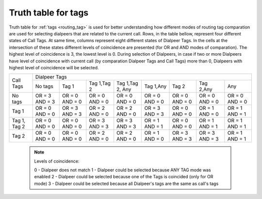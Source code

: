
.. _tags_truth_table:

Truth table for tags
~~~~~~~~~~~~~~~~~~~~

Truth table for :ref:`tags <routing_tag>` is used for better understanding how different modes of routing tag comparation are used for selecting dialpeers that are related to the current call. Rows, in the table bellow, represent four different states of Call Tags. At same time, columns represent eight different states of Dialpeer Tags. In the cells at the intersection of these states different levels of coincidence are presented (for OR and AND modes of comparation). The highest level of coincidence is 3, the lowest level is 0. During selection of Dialpeers, in case if two or more Dialpeers have level of coincidence with current call (by comparation Dialpeer Tags and Call Tags) more than 0, Dialpeers with highest level of coincidence will be selected.

+--------------+----------+-----------+-------------+-----------------+-----------+-----------+-----------+-----------+
|              |                                    Dialpeer Tags                                                     |
+  Call Tags   +----------+-----------+-------------+-----------------+-----------+-----------+-----------+-----------+
|              |  No tags |   Tag 1   | Tag 1,Tag 2 | Tag 1,Tag 2, Any| Tag 1,Any |   Tag 2   | Tag 2,Any |    Any    |
+--------------+----------+-----------+-------------+-----------------+-----------+-----------+-----------+-----------+
|   No tags    |  OR = 3  |  OR = 0   |  OR = 0     |     OR = 0      |  OR = 0   |  OR = 0   |  OR = 0   |  OR = 0   |
|              |  AND = 3 |  AND = 0  |  AND = 0    |     AND = 0     |  AND = 0  |  AND = 0  |  AND = 0  |  AND = 0  |
+--------------+----------+-----------+-------------+-----------------+-----------+-----------+-----------+-----------+
|     Tag 1    |  OR = 0  | OR = 3    |  OR = 2     |    OR = 2       |  OR = 3   |  OR = 0   |  OR = 1   |  OR = 1   |
|              |  AND = 0 | AND = 3   |  AND = 0    |    AND = 0      |  AND = 3  |  AND = 0  |  AND = 0  |  AND = 1  |
+--------------+----------+-----------+-------------+-----------------+-----------+-----------+-----------+-----------+
| Tag 1, Tag 2 |  OR = 0  |  OR = 0   |  OR = 3     |    OR = 3       |  OR = 1   |  OR = 0   |  OR = 1   |  OR = 1   |
|              |  AND = 0 |  AND = 0  |  AND = 3    |    AND = 3      |  AND = 1  |  AND = 0  |  AND = 1  |  AND = 1  |
+--------------+----------+-----------+-------------+-----------------+-----------+-----------+-----------+-----------+
|    Tag 2     |  OR = 0  |  OR = 0   |  OR = 2     |    OR = 2       |  OR = 1   |  OR = 3   |  OR = 3   |  OR = 1   |
|              |  AND = 0 |  AND = 0  |  AND = 0    |    AND = 0      |  AND = 0  |  AND = 3  |  AND = 3  |  AND = 1  |
+--------------+----------+-----------+-------------+-----------------+-----------+-----------+-----------+-----------+


    .. note:: Levels of coincidence:

              0 - Dialpeer does not match
              1 - Dialpeer could be selected because ANY TAG mode was enabled
              2 - Dialpeer could be selected because one of the Tags is coincided (only for OR mode)
              3 - Dialpeer could be selected because all Dialpeer's tags are the same as call's tags